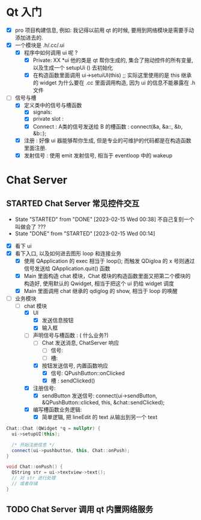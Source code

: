 * Qt 入门
  - [X] pro 项目构建信息, 例如: 我记得以前用 qt 的时候, 要用到网络模块是需要手动添加进去的.
  - [X] 一个模块是 .h/.cc/.ui
    - [X] 程序中如何调用 ui 呢 ?
      - [X] Private: XX *ui
         他的类是 qt 帮你生成的, 集合了拖动控件的所有变量, 以及生成一个 setupUi () 去初始化
      - [X] 在构造函数里面调用 ui->setuiUI(this) ;; 实际这里使用的是 this 继承的 widget
        为什么要在 .cc 里面调用构造, 因为 ui 的信息不能暴露在 .h 文件
  - [-] 信号与槽
    - [X] 定义类中的信号与槽函数
      - [X] signals:
      - [X] private slot : 
      - [X] Connect : A类的信号发送给 B 的槽函数 : connect(&a, &a::, &b, &b::);
    - [X] 注册      : 好像 ui 器能够帮你生成, 但是专业的可维护的代码都是在构造函数里面注册.
    - [X] 发射信号  : 使用 emit 发射信号, 相当于 eventloop 中的 wakeup

* Chat Server
** STARTED Chat Server 常见控件交互
- State "STARTED"    from "DONE"       [2023-02-15 Wed 00:38] 不自己复刻一个叫做会了 ??? 
- State "DONE"       from "STARTED"    [2023-02-15 Wed 00:14]
:LOGBOOK:
CLOCK: [2023-02-15 Wed 00:38]--[2023-02-15 Wed 02:02] =>  1:24
CLOCK: [2023-02-14 Tue 23:21]--[2023-02-15 Wed 00:14] =>  0:53
:END:
- [X] 看下 ui
- [X] 看下入口, 以及如何进去图形 loop 和连接业务
  - [X] 使用 QApplication 的 exec 相当于 loop(); 而触发 QDigloa 的 x 号则通过信号发送给 QApplication.quit() 函数
  - [X] Main 里面构造 chat 模块，Chat 模块的构造函数里面又把第二个模块的构造好, 使用默认的 Qwidget, 相当于把这个 ui 扔给 widget 调度
  - [X] Main 里面调用 chat 继承的 qdiglog 的 show, 相当于 loop 的唤醒
- [-] 业务模块
  - [-] chat 模块
    - [X] UI 
      - [X] 发送信息按钮
      - [X] 输入框
    - [-] 声明信号与槽函数 : ( 什么业务?)
      - [ ] Chat 发送消息, ChatServer 响应
        - [ ] 信号: 
        - [ ] 槽: 
      - [X] 按钮发送信号, 内置函数响应
        - [X] 信号: QPushButton::onClicked
        - [X] 槽  : sendClicked()
    - [X] 注册信号:
      - [X] sendButton 发送信号: connect(ui->sendButton, &QPushButton::clicked, this, &chat::sendClicked);
    - [X] 编写槽函数业务逻辑:
      - [X] 简单逻辑, 把 lineEdit 的 text 从输出到另一个 text

#+begin_src cpp
Chat::Chat (QWidget *q = nullptr) {
  ui->setupUI(this);

  /* 开始注册信息 */
  connect(ui->pushbutton, this, Chat::onPush);
}

void Chat::onPush() {
  QString str = ui->textview->text();
  // 对 str 进行处理
  // 或者存储
}

#+end_src
  
** TODO Chat Server 调用 qt 内置网络服务